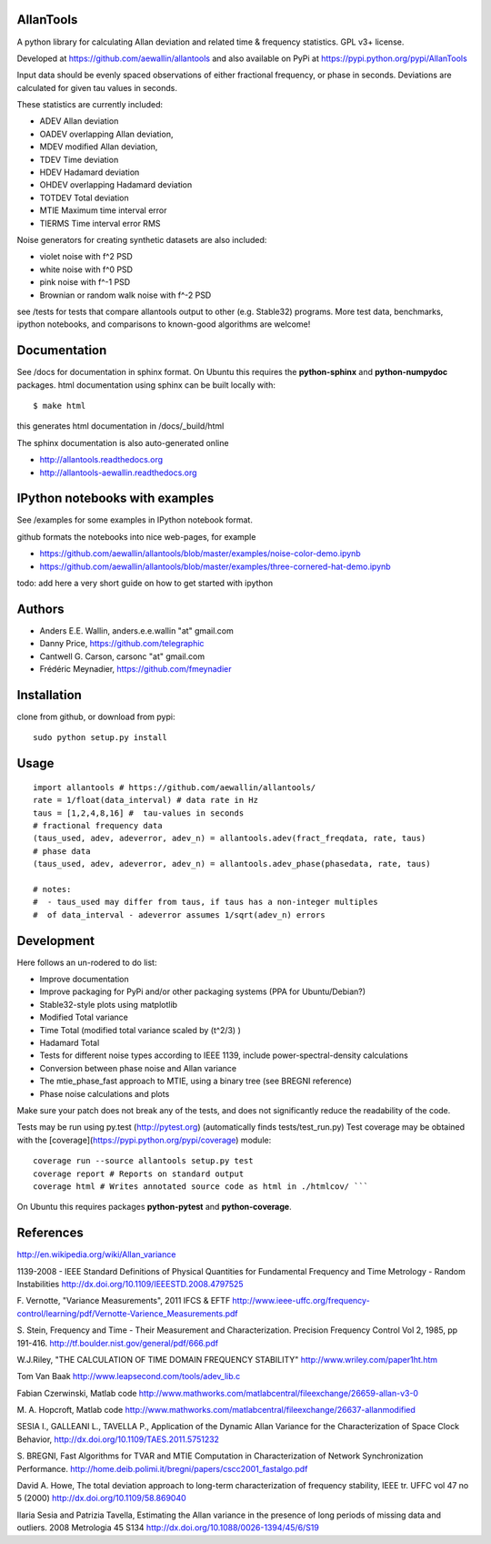 AllanTools
==========

A python library for calculating Allan deviation and related time & frequency statistics. GPL v3+ license.

Developed at https://github.com/aewallin/allantools and also available 
on PyPi at https://pypi.python.org/pypi/AllanTools

Input data should be evenly spaced observations of either fractional frequency,
or phase in seconds. Deviations are calculated for given tau values in seconds.

These statistics are currently included:

* ADEV    Allan deviation
* OADEV   overlapping Allan deviation,
* MDEV    modified Allan deviation,
* TDEV    Time deviation
* HDEV    Hadamard deviation
* OHDEV   overlapping Hadamard deviation
* TOTDEV  Total deviation
* MTIE    Maximum time interval error
* TIERMS  Time interval error RMS

Noise generators for creating synthetic datasets are also included:

* violet noise with f^2 PSD
* white noise with f^0 PSD
* pink noise with f^-1 PSD
* Brownian or random walk noise with f^-2 PSD 


see /tests for tests that compare allantools output to other (e.g. Stable32) programs.
More test data, benchmarks, ipython notebooks, and comparisons to known-good algorithms are welcome!

Documentation
=============
See /docs for documentation in sphinx format. On Ubuntu this requires the **python-sphinx** and **python-numpydoc** packages.
html documentation using sphinx can be built locally with::

    $ make html

this generates html documentation in /docs/_build/html

The sphinx documentation is also auto-generated online

* http://allantools.readthedocs.org
* http://allantools-aewallin.readthedocs.org

IPython notebooks with examples 
=============================== 
See /examples for some examples in IPython notebook format.


github formats the notebooks into nice web-pages, for example 

* https://github.com/aewallin/allantools/blob/master/examples/noise-color-demo.ipynb
* https://github.com/aewallin/allantools/blob/master/examples/three-cornered-hat-demo.ipynb

todo: add here a very short guide on how to get started with ipython

Authors 
======= 
* Anders E.E. Wallin, anders.e.e.wallin "at" gmail.com 
* Danny Price, https://github.com/telegraphic 
* Cantwell G. Carson, carsonc "at" gmail.com 
* Frédéric Meynadier, https://github.com/fmeynadier

Installation 
============


clone from github, or download from pypi::

    sudo python setup.py install

Usage 
=====

::

    import allantools # https://github.com/aewallin/allantools/ 
    rate = 1/float(data_interval) # data rate in Hz 
    taus = [1,2,4,8,16] #  tau-values in seconds
    # fractional frequency data
    (taus_used, adev, adeverror, adev_n) = allantools.adev(fract_freqdata, rate, taus)
    # phase data
    (taus_used, adev, adeverror, adev_n) = allantools.adev_phase(phasedata, rate, taus)

    # notes:
    #  - taus_used may differ from taus, if taus has a non-integer multiples 
    #  of data_interval - adeverror assumes 1/sqrt(adev_n) errors


Development 
===========

Here follows an un-rodered to do list:

* Improve documentation
* Improve packaging for PyPi and/or other packaging systems (PPA for Ubuntu/Debian?)
* Stable32-style plots using matplotlib 
* Modified Total variance 
* Time Total (modified total variance scaled by (t^2/3) ) 
* Hadamard Total 
* Tests for different noise types according to IEEE 1139, include power-spectral-density calculations 
* Conversion between phase noise and Allan variance 
* The mtie_phase_fast approach to MTIE, using a binary tree (see BREGNI reference)
* Phase noise calculations and plots

Make sure your patch does not break any of the tests, and does not 
significantly reduce the readability of the code.

Tests may be run using py.test (http://pytest.org) (automatically finds 
tests/test_run.py) Test coverage may be obtained with the 
[coverage](https://pypi.python.org/pypi/coverage) module::

    coverage run --source allantools setup.py test 
    coverage report # Reports on standard output 
    coverage html # Writes annotated source code as html in ./htmlcov/ ```

On Ubuntu this requires packages **python-pytest** and **python-coverage**.

References 
========== 

http://en.wikipedia.org/wiki/Allan_variance

1139-2008 - IEEE Standard Definitions of Physical Quantities for 
Fundamental Frequency and Time Metrology - Random Instabilities 
http://dx.doi.org/10.1109/IEEESTD.2008.4797525

F. Vernotte, "Variance Measurements", 2011 IFCS & EFTF
http://www.ieee-uffc.org/frequency-control/learning/pdf/Vernotte-Varience_Measurements.pdf

S. Stein, Frequency and Time - Their Measurement and Characterization. 
Precision Frequency Control Vol 2, 1985, pp 191-416. 
http://tf.boulder.nist.gov/general/pdf/666.pdf

W.J.Riley, "THE CALCULATION OF TIME DOMAIN FREQUENCY STABILITY" 
http://www.wriley.com/paper1ht.htm

Tom Van Baak http://www.leapsecond.com/tools/adev_lib.c

Fabian Czerwinski, Matlab code
http://www.mathworks.com/matlabcentral/fileexchange/26659-allan-v3-0

M. A. Hopcroft, Matlab code
http://www.mathworks.com/matlabcentral/fileexchange/26637-allanmodified

SESIA I., GALLEANI L., TAVELLA P., Application of the Dynamic Allan Variance 
for the Characterization of Space Clock Behavior, 
http://dx.doi.org/10.1109/TAES.2011.5751232
       
S. BREGNI, Fast Algorithms for TVAR and MTIE Computation in Characterization of
Network Synchronization Performance. 
http://home.deib.polimi.it/bregni/papers/cscc2001_fastalgo.pdf

David A. Howe, The total deviation approach to long-term characterization
of frequency stability, IEEE tr. UFFC vol 47 no 5 (2000)
http://dx.doi.org/10.1109/58.869040

Ilaria Sesia and Patrizia Tavella, Estimating the Allan variance in the 
presence of long periods of missing data and outliers.
2008 Metrologia 45 S134 http://dx.doi.org/10.1088/0026-1394/45/6/S19

